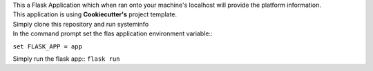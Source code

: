 | This a Flask Application which when ran onto your machine's localhost will provide the platform information.
| This application is using **Cookiecutter's** project template.
| Simply clone this repository and run systeminfo

| In the command prompt set the flas application environment variable::
``set FLASK_APP = app``

Simply run the flask app::
``flask run``